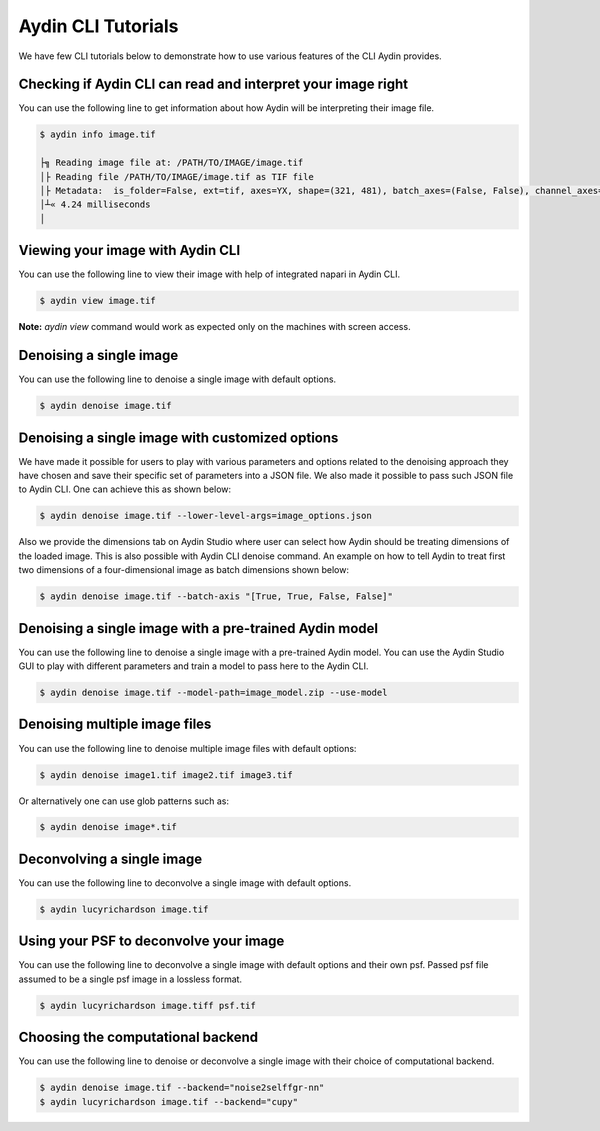 ====================
Aydin CLI Tutorials
====================

We have few CLI tutorials below to demonstrate how to use various features
of the CLI Aydin provides.

Checking if Aydin CLI can read and interpret your image right
~~~~~~~~~~~~~~~~~~~~~~~~~~~~~~~~~~~~~~~~~~~~~~~~~~~~~~~~~~~~~~

You can use the following line to get information about how Aydin will be
interpreting their image file.

.. code-block:: bash

   $ aydin info image.tif

   ├╗ Reading image file at: /PATH/TO/IMAGE/image.tif
   │├ Reading file /PATH/TO/IMAGE/image.tif as TIF file
   │├ Metadata:  is_folder=False, ext=tif, axes=YX, shape=(321, 481), batch_axes=(False, False), channel_axes=(False, False), dtype=uint8, format=tif
   │┴« 4.24 milliseconds
   │



Viewing your image with Aydin CLI
~~~~~~~~~~~~~~~~~~~~~~~~~~~~~~~~~~~~~~~~~~~~~~~~~~~~~~~~~~~~

You can use the following line to view their image with help of integrated
napari in Aydin CLI.

.. code-block:: bash

   $ aydin view image.tif


.. image:: ../resources/cli_tutorials/aydin_view_ss.png

**Note:** `aydin view` command would work as expected only on the machines with
screen access.

Denoising a single image
~~~~~~~~~~~~~~~~~~~~~~~~~

You can use the following line to denoise a single image with default
options.

.. code-block:: bash

   $ aydin denoise image.tif


Denoising a single image with customized options
~~~~~~~~~~~~~~~~~~~~~~~~~~~~~~~~~~~~~~~~~~~~~~~~~~~~~

We have made it possible for users to play with various parameters and options
related to the denoising approach they have chosen and save their specific set
of parameters into a JSON file. We also made it possible to pass such JSON file
to Aydin CLI. One can achieve this as shown below:


.. code-block:: bash

   $ aydin denoise image.tif --lower-level-args=image_options.json


Also we provide the dimensions tab on Aydin Studio where user can select how
Aydin should be treating dimensions of the loaded image.  This is also possible
with Aydin CLI denoise command. An example on how to tell Aydin to treat first
two dimensions of a four-dimensional image as batch dimensions shown below:


.. code-block:: bash

   $ aydin denoise image.tif --batch-axis "[True, True, False, False]"


Denoising a single image with a pre-trained Aydin model
~~~~~~~~~~~~~~~~~~~~~~~~~~~~~~~~~~~~~~~~~~~~~~~~~~~~~~~~~

You can use the following line to denoise a single image with a pre-trained
Aydin model. You can use the Aydin Studio GUI to play with different parameters
and train a model to pass here to the Aydin CLI.

.. code-block:: bash

   $ aydin denoise image.tif --model-path=image_model.zip --use-model



Denoising multiple image files
~~~~~~~~~~~~~~~~~~~~~~~~~~~~~~~~~~~~~~~~~~~~~

You can use the following line to denoise multiple image files with default
options:

.. code-block:: bash

   $ aydin denoise image1.tif image2.tif image3.tif

Or alternatively one can use glob patterns such as:

.. code-block:: bash

   $ aydin denoise image*.tif


Deconvolving a single image
~~~~~~~~~~~~~~~~~~~~~~~~~~~~

You can use the following line to deconvolve a single image with default
options.

.. code-block:: bash

   $ aydin lucyrichardson image.tif


Using your PSF to deconvolve your image
~~~~~~~~~~~~~~~~~~~~~~~~~~~~~~~~~~~~~~~~~~~~~

You can use the following line to deconvolve a single image with default
options and their own psf. Passed psf file assumed to be a single psf image
in a lossless format.

.. code-block:: bash

   $ aydin lucyrichardson image.tiff psf.tif



Choosing the computational backend
~~~~~~~~~~~~~~~~~~~~~~~~~~~~~~~~~~~~~~~~~~~~~~~~~~~~

You can use the following line to denoise or deconvolve a single image
with their choice of computational backend.

.. code-block:: bash

   $ aydin denoise image.tif --backend="noise2selffgr-nn"
   $ aydin lucyrichardson image.tif --backend="cupy"

